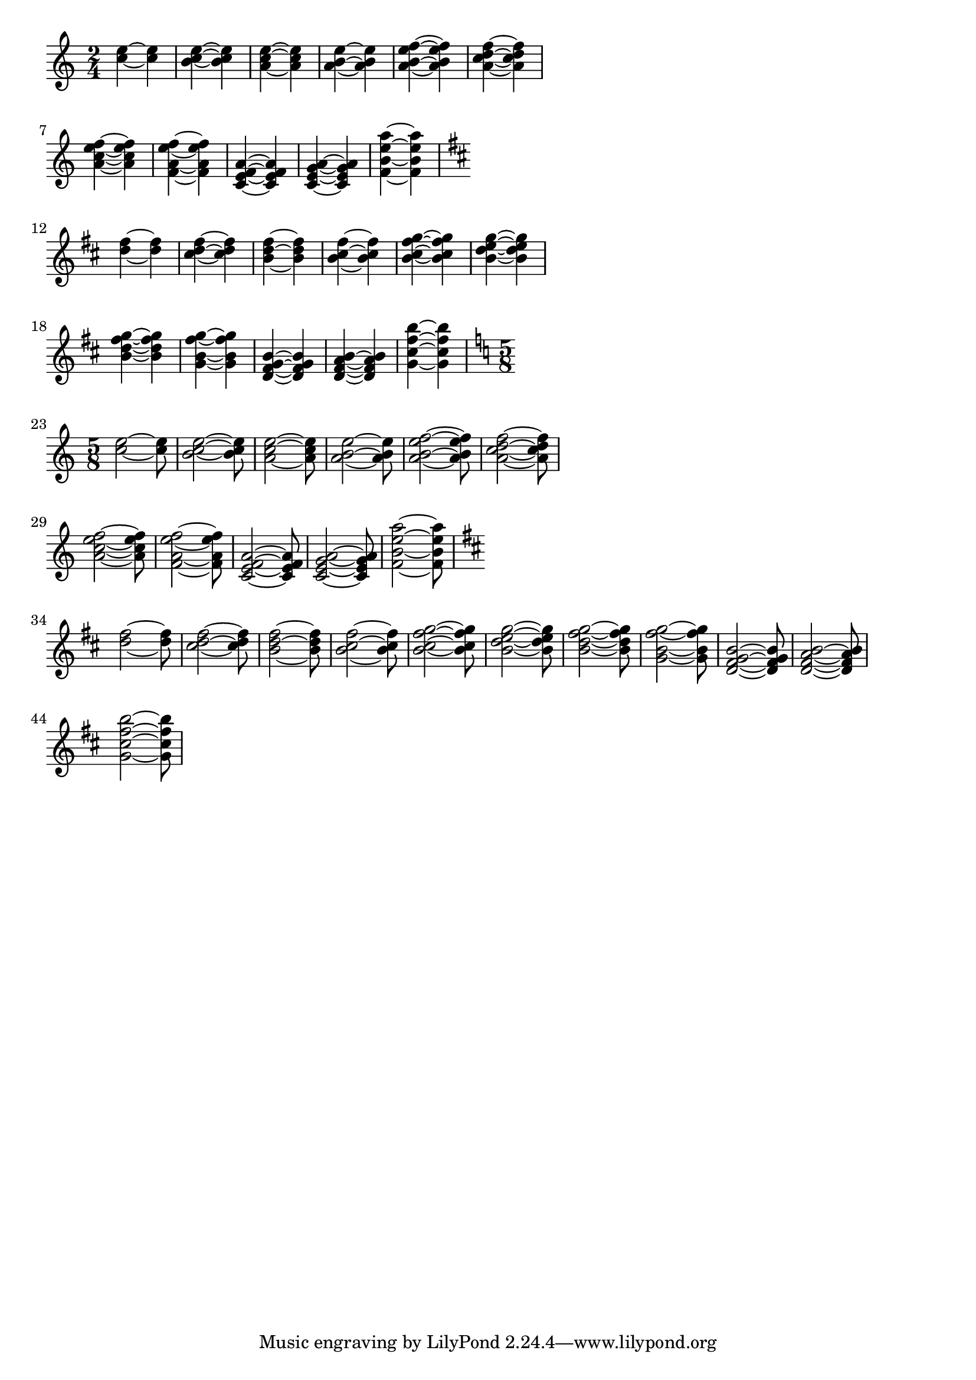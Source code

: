 \header {


  texidoc = "In chords, ties keep closer to the note head vertically,
but never collide with heads or stems. Seconds are formatted up/down;
the rest of the ties are positioned according to their vertical
position.

The code does not handle all cases. Sometimes ties will printed on top
of or very close to each other. This happens in the last chords of
each system.  "
  

}

\version "2.12.0"

\paper {
  indent = #0.0
  ragged-right = ##t
}



generateTiePattern
= #(define-music-function (parser location is-long chords) (boolean? ly:music?)

    "

translate x y z to x~x y~y z~z

" 
    
  (define (chord->tied-chord chord)
    (let*
	((ch1 (ly:music-deep-copy chord))
	 (ch2 (ly:music-deep-copy chord))
	 (dur1 (ly:make-duration
		(if is-long
		    1 2)))
	 (dur2 (ly:make-duration
		(if is-long
		    3 2))))

      (for-each (lambda (e)
		  (ly:music-set-property! e 'duration dur1))
		(ly:music-property ch1 'elements))

      (for-each (lambda (e)
		  (ly:music-set-property! e 'duration dur2))
		(ly:music-property ch2 'elements))
      
      (set! (ly:music-property ch1 'elements)
	    (cons
	     (make-music 'TieEvent)
	     (ly:music-property ch1 'elements)))

      (list ch1 ch2)))

  (make-music 'SequentialMusic 'elements (apply append
						(map chord->tied-chord (ly:music-property  chords 'elements)))))

baseChords =
\applyMusic #(lambda (mus)
	      (ly:music-property mus 'element))
\relative c'' {
  <c e>  
  <b c e>
  <a c e>
  <a b e>
  <a b e f>
  <a c d f>
  <a c e f>
  <f a e' f>
  <c e f a> 
  <c e g a>
  <f b e a>
}

testShort =
{
  \key c \major
  \generateTiePattern ##f \baseChords
}  

testLong =
{
  \key c \major
  \generateTiePattern ##t \baseChords
}  

\new Voice
{
  \time 2/4

  \testShort \break
  \transpose c d \testShort \break
  \time 5/8
  \testLong \break
  \transpose c d \testLong \break
}


